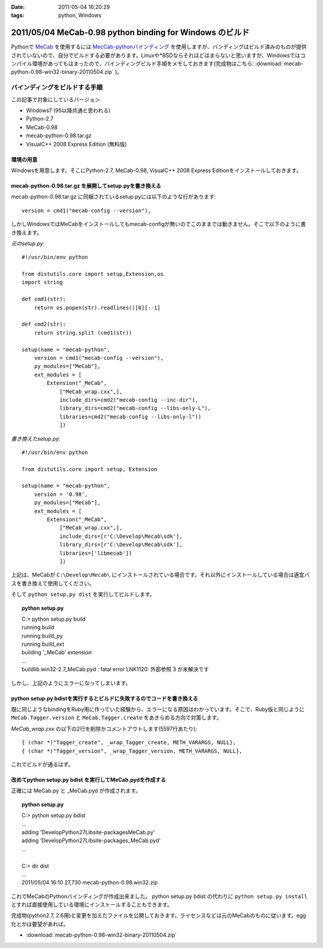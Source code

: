 :date: 2011-05-04 16:20:29
:tags: python, Windows

=========================================================
2011/05/04 MeCab-0.98 python binding for Windows のビルド
=========================================================

Pythonで MeCab_ を使用するには `MecCab-pythonバインディング`_ を使用しますが、バンディングはビルド済みのものが提供されていないので、自分でビルドする必要があります。Linuxや*BSDならそれほどはまらないと思いますが、Windowsではコンパイル環境があってもはまったので、バインディングビルド手順をメモしておきます(完成物はこちら: :download:`mecab-python-0.98-win32-binary-20110504.zip` )。

.. _MeCab: http://mecab.sourceforge.net/
.. _`MecCab-pythonバインディング`: http://sourceforge.net/projects/mecab/files/mecab-python/0.98/


バインディングをビルドする手順
-------------------------------

この記事で対象にしているバージョン

* Windows7 (95以降共通と思われる)
* Python-2.7
* MeCab-0.98
* mecab-python-0.98.tar.gz
* VisualC++ 2008 Express Edition (無料版)

環境の用意
~~~~~~~~~~~~
Windowsを用意します。そこにPython-2.7, MeCab-0.98, VisualC++ 2008 Express Editionをインストールしておきます。


mecab-python-0.98.tar.gz を展開してsetup.pyを書き換える
~~~~~~~~~~~~~~~~~~~~~~~~~~~~~~~~~~~~~~~~~~~~~~~~~~~~~~~~

mecab-python-0.98.tar.gz に同梱されているsetup.pyには以下のような行があります::

    version = cmd1("mecab-config --version"),

しかしWindowsではMeCabをインストールしてもmecab-configが無いのでこのままでは動きません。そこで以下のように書き換えます。

`元のsetup.py`::

    #!/usr/bin/env python

    from distutils.core import setup,Extension,os
    import string

    def cmd1(str):
        return os.popen(str).readlines()[0][:-1]

    def cmd2(str):
        return string.split (cmd1(str))

    setup(name = "mecab-python",
        version = cmd1("mecab-config --version"),
        py_modules=["MeCab"],
        ext_modules = [
            Extension("_MeCab",
                ["MeCab_wrap.cxx",],
                include_dirs=cmd2("mecab-config --inc-dir"),
                library_dirs=cmd2("mecab-config --libs-only-L"),
                libraries=cmd2("mecab-config --libs-only-l"))
                ])


`書き換えたsetup.py`::

    #!/usr/bin/env python

    from distutils.core import setup, Extension

    setup(name = "mecab-python",
        version = '0.98',
        py_modules=["MeCab"],
        ext_modules = [
            Extension("_MeCab",
                ["MeCab_wrap.cxx",],
                include_dirs=[r'C:\Develop\Mecab\sdk'],
                library_dirs=[r'C:\Develop\Mecab\sdk'],
                libraries=['libmecab'])
                ])

上記は、MeCabが ``C:\Develop\Mecab\`` にインストールされている場合です。それ以外にインストールしている場合は適宜パスを書き換えて使用してください。

そして ``python setup.py dist`` を実行してビルドします。

.. Topic:: python setup.py
    :class: dos

    | C:> python setup.py build
    | running build
    | running build_py
    | running build_ext
    | building '_MeCab' extension
    | ...
    | build\lib.win32-2.7\_MeCab.pyd : fatal error LNK1120: 外部参照 3 が未解決です

しかし、上記のようにエラーになってしまいます。


python setup.py bdistを実行するとビルドに失敗するのでコードを書き換える
~~~~~~~~~~~~~~~~~~~~~~~~~~~~~~~~~~~~~~~~~~~~~~~~~~~~~~~~~~~~~~~~~~~~~~~~
既に同じようなbindingをRuby用に作っていた経験から、エラーになる原因はわかっています。そこで、Ruby版と同じように ``MeCab.Tagger.version`` と ``MeCab.Tagger.create`` をあきらめる方向で対策します。

`MeCab_wrap.cxx` の以下の2行を削除かコメントアウトします(5597行あたり)::

    { (char *)"Tagger_create", _wrap_Tagger_create, METH_VARARGS, NULL},
    { (char *)"Tagger_version", _wrap_Tagger_version, METH_VARARGS, NULL},


これでビルドが通るはず。


改めてpython setup.py bdist を実行してMeCab.pydを作成する
~~~~~~~~~~~~~~~~~~~~~~~~~~~~~~~~~~~~~~~~~~~~~~~~~~~~~~~~~~
正確には MeCab.py と _MeCab.pyd が作成されます。

.. Topic:: python setup.py
    :class: dos

    | C:> python setup.py bdist
    | ...
    | adding 'Develop\Python27\Lib\site-packages\MeCab.py'
    | adding 'Develop\Python27\Lib\site-packages\_MeCab.pyd'
    | ...
    |
    | C:> dir dist
    | ...
    | 2011/05/04  16:10            27,730 mecab-python-0.98.win32.zip

これでMeCabのPythonバインディングが作成出来ました。
python setup.py bdist の代わりに ``python setup.py install`` とすれば直接使用している環境にインストールすることもできます。

完成物(python2.7, 2.6用)と変更を加えたファイルを公開しておきます。ライセンスなどは元のMeCabのものに従います。egg化とかは要望があれば。

* :download:`mecab-python-0.98-win32-binary-20110504.zip`

.. :extend type: text/x-rst
.. :extend:

